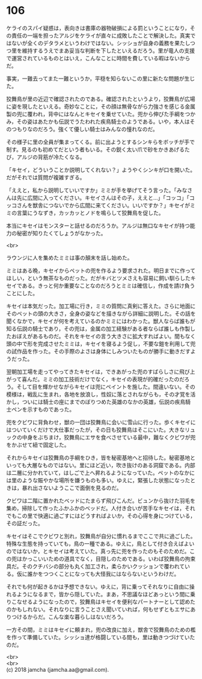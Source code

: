 #+OPTIONS: toc:nil
#+OPTIONS: \n:t

* 106

  ケライのスパイ疑惑は，表向きは書庫の器物破損による罰ということになり，その責任の一端を担ったアルジをケライが直々に成敗したことで解決した。真実ではないが全くのデタラメというわけではない。シッショが自身の義務を果たしつつ里を維持するうえでまあ妥当な判断を下したといえるだろう。里が竜人の支援で運営されているものとはいえ，こんなことに時間を費している暇はないからだ。

  事実，一難去ってまた一難というか，平穏を知らないこの里に新たな問題が生じた。

  狡舞鳥が里の近辺で確認されたのである。確認されたというより，狡舞鳥が広場に姿を現したといえる。奇妙なことに，その顔は無骨ながら力強さを感じる金属製の兜に覆われ，背中にはなんとキセイを乗せていた。兜から伸びた手綱をつかみ，その姿はあたかも伝説でうたわれた疾鳥騎士のようである。いや，本人はそのつもりなのだろう。強くて優しい騎士はみんなの憧れなのだ。

  その様子に里の全員が集まってくる。前に出ようとするシンキらをボッチが手で制す。見るのも初めてだという者もいる。その鋭く太い爪で砂をかきあげるたび，アルジの背筋が冷たくなる。

  「キセイ，どういうことか説明してくれない？」ようやくシンキが口を開いた。だがそれでは質問が複雑すぎる。

  「ええと，私から説明していいですか」ミミが手を挙げてそう言った。「みなさんは先に広間に入ってください。キセイさんはその子，ええと…」「コッコ」「コッコさんを獣舎につないでから広間に来てください。いいですか？」キセイがミミの言葉にうなずき，カッカッとノドを鳴らして狡舞鳥を促した。

  本当にキセイはモンスターと話せるのだろうか。アルジは無口なキセイが持つ能力の秘密が知りたくてしょうがなかった。

  <br>

  ラウンジに人を集めたミミは事の顛末を話し始めた。

  ミミはある晩，キセイからペットの兜を作るよう要求された。明日までに作ってほしい，という無茶なものだった。だがキバとツメさえも容易に飼い馴らしたキセイである。きっと何か重要なことなのだろうとミミは確信し，作成を請け負うことにした。

  キセイは本気だった。加工場に行き，ミミの質問に真剣に答えた。さらに地面にそのペットの頭の大きさ，全身の姿などを描きながら詳細に説明した。その話を聞くなかで，キセイが何を考えているのかミミにはわかった。獣人ならば誰もが知る伝説の騎士であり，その兜は，金属の加工経験がある者ならば誰しも作製したおぼえがあるものだ。それをキセイの言う大きさに拡大すればよい。間もなく頭の中で形を完成させたミミは，キセイを寝るよう促し，不要な鎧を利用して兜の試作品を作った。その手際のよさは身体にしみついたものが勝手に動きだすようだった。

  翌朝加工場を走ってやってきたキセイは，できあがった兜のすばらしさに飛び上がって喜んだ。ミミの加工技術だけでなく，キセイの表現が的確だったのだろう。そして目を輝かせながらキセイは兜にペイントを施した。間違いない。その模様は，戦乱に生まれ，各地を放浪し，性奴に落とされながらも，その才覚を活かし，ついには騎士の座にまでのぼりつめた英雄のなかの英雄，伝説の疾鳥騎士ペンを示すものであった。

  兜をクビワに背負わせ，獣の一団は狡舞鳥に会いに雪山に行った。歩くキセイにはついていくだけで大仕事だったが，その日も狡舞鳥はそこにいた。大きなリュックの中身をぶちまけ，狡舞鳥にエサを食べさせている最中，難なくクビワが兜をかぶせて紐で固定した。

  それからキセイは狡舞鳥の手綱をひき，皆を秘密基地へと招待した。秘密基地といっても大層なものではない。里にほど近い，吹き抜けのある洞窟である。内部は二層に分かれていて，はしごで上へ昇れるようになっていた。ペットのなかには里のような賑やかな場所を嫌うものも多い。ゆえに，緊張した状態になったときは，暴れ出さないようここで面倒を見るのだ。

  クビワは二階に置かれたベッドにたまらず飛びこんだ。ビュンから抜けた羽毛を集め，掃除して作ったふかふかのベッドだ。人付き合いが苦手なキセイは，それでもこの里で快適に過ごすにはどうすればよいか，その心得を身につけている，その証だった。

  キセイはそこでクビワと別れ，狡舞鳥が自分に慣れるまでここで共に過ごした。特殊な生態を持っていても，鳥の一種である。ゆえに，鳥として付き合えばよいのではないか，とキセイは考えていた。真っ先に兜を作ったのもそのためだ。この兜はかっこいいための道具でなく，目隠しのためである。いわば狡舞鳥の拘束具だ。そのクチバシの部分も丸く加工され，柔らかいクッションで覆われている。仮に誰かをつつくことになっても大怪我にはならないというわけだ。

  それでも何が起きるかは予想できない。ゆえに，背に乗ってそれなりに自由に操れるようになるまで，皆から隠していた。まあ，不思議なほどあっという間に乗りこなせるようになったので，狡舞鳥はキセイを便利なパートナーとして認めたのかもしれない。それなりに言うことさえ聞いていれば，何もせずともエサにありつけるからだ。こんな楽な暮らしはないだろう。

  一方その間，ミミはキセイに頼まれ，兜の改良に加え，獣舎で狡舞鳥のための檻を作って準備していた。シッショ達が格闘している間も，里は動きつづけていたのだ。

  <br>
  <br>
  (c) 2018 jamcha (jamcha.aa@gmail.com).

  [[http://creativecommons.org/licenses/by-nc-sa/4.0/deed][file:http://i.creativecommons.org/l/by-nc-sa/4.0/88x31.png]]
